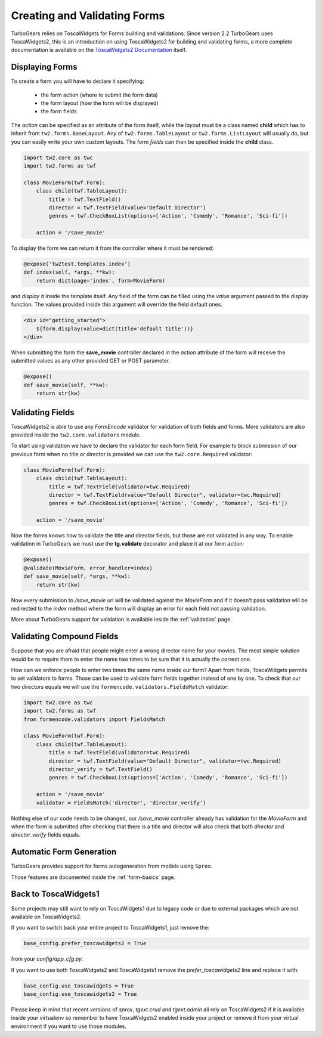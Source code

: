 .. _tw2forms:

=================================
Creating and Validating Forms
=================================

TurboGears relies on ToscaWidgets for Forms building and validations.
Since version 2.2 TurboGears uses ToscaWidgets2, this is an introduction
on using ToscaWidgets2 for building and validating forms, a more complete
documentation is available on the
`ToscaWidgets2 Documentation <http://tw2core.readthedocs.org/en/latest/index.html#>`_ itself.

Displaying Forms
======================

To create a form you will have to declare it specifying:

    * the form action (where to submit the form data)
    * the form layout (how the form will be displayed)
    * the form fields

The *action* can be specified as an attribute of the form itself, while the *layout*
must be a class named **child** which has to inherit from ``tw2.forms.BaseLayout``.
Any of ``tw2.forms.TableLayout`` or ``tw2.forms.ListLayout`` will usually do, but you
can easily write your own custom layouts. The form *fields* can then be specified
inside the **child** class.

.. code-block:: python

    import tw2.core as twc
    import tw2.forms as twf

    class MovieForm(twf.Form):
        class child(twf.TableLayout):
            title = twf.TextField()
            director = twf.TextField(value='Default Director')
            genres = twf.CheckBoxList(options=['Action', 'Comedy', 'Romance', 'Sci-fi'])

        action = '/save_movie'

To display the form we can return it from the controller where it must be rendered:

.. code-block:: python

    @expose('tw2test.templates.index')
    def index(self, *args, **kw):
        return dict(page='index', form=MovieForm)

and *display* it inside the template itself.
Any field of the form can be filled using the *value* argument passed to the
display function. The values provided inside this argument will override the
field default ones.

.. code-block:: html+genshi

    <div id="getting_started">
        ${form.display(value=dict(title='default title'))}
    </div>

When submitting the form the **save_movie** controller declared in the *action*
attribute of the form will receive the submitted values as any other provided
GET or POST parameter.

.. code-block:: python

    @expose()
    def save_movie(self, **kw):
        return str(kw)

Validating Fields
=====================

ToscaWidgets2 is able to use any `FormEncode` validator for validation of
both fields and forms. More validators are also provided inside the
``tw2.core.validators`` module.

To start using validation we have to declare the validator for each form field.
For example to block submission of our previous form when no title or director
is provided we can use the ``tw2.core.Required`` validator:

.. code-block:: python

    class MovieForm(twf.Form):
        class child(twf.TableLayout):
            title = twf.TextField(validator=twc.Required)
            director = twf.TextField(value="Default Director", validator=twc.Required)
            genres = twf.CheckBoxList(options=['Action', 'Comedy', 'Romance', 'Sci-fi'])

        action = '/save_movie'

Now the forms knows how to validate the title and director fields,
but those are not validated in any way.
To enable validation in TurboGears we must use the **tg.validate** decorator
and place it at our form action:

.. code-block:: python

    @expose()
    @validate(MovieForm, error_handler=index)
    def save_movie(self, *args, **kw):
        return str(kw)

Now every submission to */save_movie* url will be validated against
the *MovieForm* and if it doesn't pass validation will be redirected
to the *index* method where the form will display an error for each field
not passing validation.

More about TurboGears support for validation is available inside the
:ref:`validation` page.

Validating Compound Fields
============================

Suppose that you are afraid that people might enter a wrong director name
for your movies. The most simple solution would be to require them to
enter the name two times to be sure that it is actually the correct one.

How can we enforce people to enter two times the same name inside our form?
Apart from fields, ToscaWidgets permits to set validators to forms.
Those can be used to validate form fields together instead of one by one.
To check that our two directors equals we will use the
``formencode.validators.FieldsMatch`` validator:

.. code-block:: python

    import tw2.core as twc
    import tw2.forms as twf
    from formencode.validators import FieldsMatch

    class MovieForm(twf.Form):
        class child(twf.TableLayout):
            title = twf.TextField(validator=twc.Required)
            director = twf.TextField(value="Default Director", validator=twc.Required)
            director_verify = twf.TextField()
            genres = twf.CheckBoxList(options=['Action', 'Comedy', 'Romance', 'Sci-fi'])

        action = '/save_movie'
        validator = FieldsMatch('director', 'director_verify')

Nothing else of our code needs to be changed, our */save_movie* controller
already has validation for the *MovieForm* and when the form is submitted
after checking that there is a title and director will also check that
both *director* and *director_verify* fields equals.

Automatic Form Generation
===========================

TurboGears provides support for forms autogeneration from models using ``Sprox``.

Those features are documented inside the :ref:`form-basics` page.

Back to ToscaWidgets1
======================

Some projects may still want to rely on ToscaWidgets1 due to legacy code or
due to external packages which are not available on ToscaWidgets2.

If you want to switch back your entire project to ToscaWidgets1, just remove the:

.. code-block:: python

    base_config.prefer_toscawidgets2 = True

from your `config/app_cfg.py`.

If you want to use both ToscaWidgets2 and ToscaWidgets1 remove the *prefer_toscawidgets2* line
and replace it with:

.. code-block:: python

    base_config.use_toscawidgets = True
    base_config.use_toscawidgets2 = True

Please keep in mind that recent versions of `sprox`, `tgext.crud` and `tgext.admin`
all rely on ToscaWidgets2 if it is available inside your virtualenv so remember to have
ToscaWidgets2 enabled inside your project or remove it from your virtual environment
if you want to use those modules.